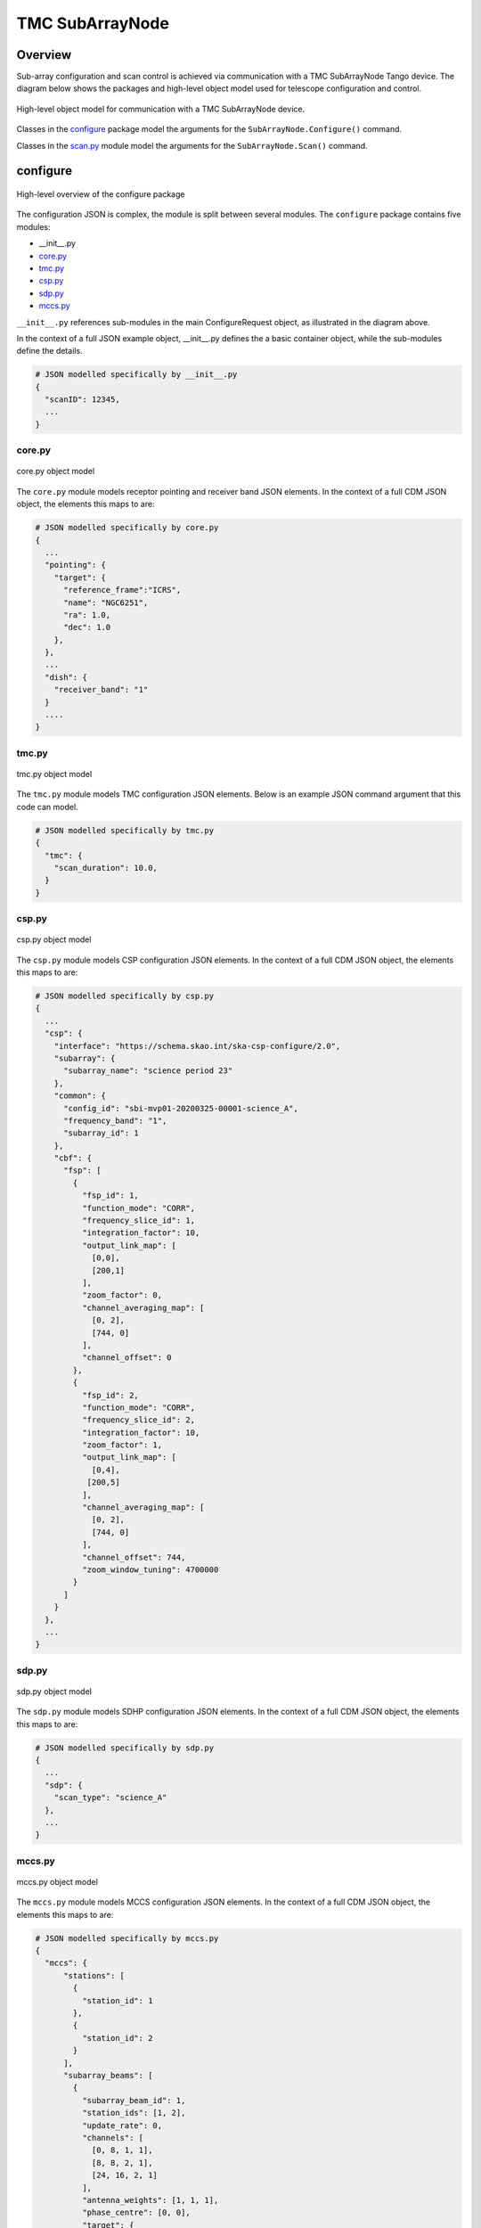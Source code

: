 .. _`SubArrayNode commands`:

================
TMC SubArrayNode
================

Overview
========

Sub-array configuration and scan control is achieved via communication with a
TMC SubArrayNode Tango device. The diagram below shows the packages and
high-level object model used for telescope configuration and control.

.. figure:: subarraynode.png
   :align: center
   :alt: High-level overview of SubArrayNode packages and classes

   High-level object model for communication with a TMC SubArrayNode device.

Classes in the `configure`_ package model the arguments for the
``SubArrayNode.Configure()`` command.

Classes in the `scan.py`_ module model the arguments for the
``SubArrayNode.Scan()`` command.

configure
=========

.. figure:: init.png
   :align: center
   :alt: Overview of the configure package

   High-level overview of the configure package

The configuration JSON is complex, the module is split between several
modules. The ``configure`` package contains five modules:

* __init__.py
* `core.py`_
* `tmc.py`_
* `csp.py`_
* `sdp.py`_
* `mccs.py`_

``__init__.py`` references sub-modules in the main ConfigureRequest object, as
illustrated in the diagram above.

In the context of a full JSON example object, __init__.py defines the a basic
container object, while the sub-modules define the details.

.. code::

  # JSON modelled specifically by __init__.py
  {
    "scanID": 12345,
    ...
  }




core.py
-------

.. figure:: core.png
   :align: center
   :alt: core.py object model

   core.py object model

The ``core.py`` module models receptor pointing and receiver band JSON
elements. In the context of a full CDM JSON object, the elements this maps to
are:

.. code::

  # JSON modelled specifically by core.py
  {
    ...
    "pointing": {
      "target": {
        "reference_frame":"ICRS",
        "name": "NGC6251",
        "ra": 1.0,
        "dec": 1.0
      },
    },
    ...
    "dish": {
      "receiver_band": "1"
    }
    ....
  }


tmc.py
------

.. figure:: tmc.png
   :align: center
   :alt: tmc.py object model

   tmc.py object model

The ``tmc.py`` module models TMC configuration JSON elements. Below is an
example JSON command argument that this code can model.

.. code::

  # JSON modelled specifically by tmc.py
  {
    "tmc": {
      "scan_duration": 10.0,
    }
  }


csp.py
------

.. figure:: csp.png
   :align: center
   :alt: csp.py object model

   csp.py object model

The ``csp.py`` module models CSP configuration JSON elements. In the context
of a full CDM JSON object, the elements this maps to are:

.. code::

  # JSON modelled specifically by csp.py
  {
    ...
    "csp": {
      "interface": "https://schema.skao.int/ska-csp-configure/2.0",
      "subarray": {
        "subarray_name": "science period 23"
      },
      "common": {
        "config_id": "sbi-mvp01-20200325-00001-science_A",
        "frequency_band": "1",
        "subarray_id": 1
      },
      "cbf": {
        "fsp": [
          {
            "fsp_id": 1,
            "function_mode": "CORR",
            "frequency_slice_id": 1,
            "integration_factor": 10,
            "output_link_map": [
              [0,0],
              [200,1]
            ],
            "zoom_factor": 0,
            "channel_averaging_map": [
              [0, 2],
              [744, 0]
            ],
            "channel_offset": 0
          },
          {
            "fsp_id": 2,
            "function_mode": "CORR",
            "frequency_slice_id": 2,
            "integration_factor": 10,
            "zoom_factor": 1,
            "output_link_map": [
              [0,4],
             [200,5]
            ],
            "channel_averaging_map": [
              [0, 2],
              [744, 0]
            ],
            "channel_offset": 744,
            "zoom_window_tuning": 4700000
          }
        ]
      }
    },
    ...
  }


sdp.py
------

.. figure:: sdp.png
   :align: center
   :alt: sdp.py object model

   sdp.py object model

The ``sdp.py`` module models SDHP configuration JSON elements. In the context
of a full CDM JSON object, the elements this maps to are:

.. code::

  # JSON modelled specifically by sdp.py
  {
    ...
    "sdp": {
      "scan_type": "science_A"
    },
    ...
  }


mccs.py
-------

.. figure:: mccs.png
   :align: center
   :alt: mccs.py object model

   mccs.py object model

The ``mccs.py`` module models MCCS configuration JSON elements. In the context
of a full CDM JSON object, the elements this maps to are:

.. code::

  # JSON modelled specifically by mccs.py
  {
    "mccs": {
        "stations": [
          {
            "station_id": 1
          },
          {
            "station_id": 2
          }
        ],
        "subarray_beams": [
          {
            "subarray_beam_id": 1,
            "station_ids": [1, 2],
            "update_rate": 0,
            "channels": [
              [0, 8, 1, 1],
              [8, 8, 2, 1],
              [24, 16, 2, 1]
            ],
            "antenna_weights": [1, 1, 1],
            "phase_centre": [0, 0],
            "target": {
              "system": "HORIZON",
              "name": "DriftScan",
              "az": 180,
              "el": 45
            }
          }
        ]
     }
  }


assigned_resources.py
=====================

.. figure:: assignedresources.png
   :align: center
   :alt: assigned_resources.py object model

   assigned_resources.py object model

The ``assigned_resources.py`` module describes which resources have been assigned to the sub-array.

Examples below depict a populated sub-array and an empty one:

.. code:: JSON

    {
        "interface": "https://schema.skao.int/ska-low-tmc-assignedresources/2.0",
        "mccs": {
            "subarray_beam_ids": [1],
            "station_ids": [[1,2]],
            "channel_blocks": [3]
        }
    }

.. code:: JSON

    {
        "interface": "https://schema.skao.int/ska-low-tmc-assignedresources/2.0",
        "mccs": {
            "subarray_beam_ids": [],
            "station_ids": [],
            "channel_blocks": []
        }
    }

scan.py
=======

.. figure:: scan.png
   :align: center
   :alt: scan.py object model

   scan.py object model

The ``scan.py`` module models the argument for the ``SubArrayNode.scan()`` command.
Below is an example JSON command argument that this code can model.

.. code-block:: JSON

  {
    "interface": "https://schema.skao.int/ska-tmc-scan/2.1",
    "transaction_id": "txn-12345",
    "scan_id": 2
  }


Example configuration JSON for MID
==================================

.. code-block:: JSON

  {
    "pointing": {
      "target": {
        "reference_frame":"ICRS",
        "name": "NGC1068",
        "ra": 0.70984,
        "dec": 0.000233
      },
    },
    "dish": {
      "receiver_band": "1"
    },
    "csp": {
      "interface": "https://schema.skao.int/ska-csp-configure/2.0",
      "subarray": {
        "subarray_name": "science period 23"
      },
      "common": {
        "id": "sbi-mvp01-20200325-00001-science_A",
        "frequencyBand": "1",
        "subarray_id": 1
      },
      "cbf": {
        "fsp": [
          {
            "fsp_id": 1,
            "function_mode": "CORR",
            "frequency_slice_id": 1,
            "integration_factor": 10,
            "output_link_map": [[0,0], [200,1]],
            "zoom_factor": 0,
            "channel_averaging_map": [[0, 2], [744, 0]],
            "channel_offset": 0
          },
          {
            "fsp_id": 2,
            "function_mode": "CORR",
            "frequency_slice_id": 2,
            "integration_factor": 10,
            "zoom_factor": 1,
            "output_link_map": [[0,4], [200,5]],
            "channel_averaging_map": [[0, 2], [744, 0]],
            "channel_offset": 744,
            "zoom_window_tuning": 4700000
          }
        ]
      }
    },
    "sdp": {
      "interface": "https://schema.skao.int/ska-sdp-configure/0.3",
      "scan_type": "science_A"
    },
    "tmc": {
      "scan_duration": 10.0,
    }
  }

Example configuration JSON for LOW
==================================

.. code-block:: JSON

    {
      "interface": "https://schema.skao.int/ska-low-tmc-configure/2.0",
      "mccs": {
        "stations":[
          {
            "station_id": 1
          },
          {
            "station_id":2
          }
        ],
        "subarray_beams": [
          {
            "subarray_beam_id": 1,
            "station_ids": [1, 2],
            "update_rate": 0.0,
            "channels": [
              [0,8,1,1],
              [8,8,2,1],
              [24,16,2,1]
            ],
            "antenna_weights": [1.0, 1.0, 1.0],
            "phase_centre": [0.0, 0.0],
            "target": {
              "system": "HORIZON",
              "name": "DriftScan",
              "az": 180.0,
              "el": 45.0
            }
          }
        ]
      },
      "tmc": {
        "scan_duration": 10.0
      }
    }

